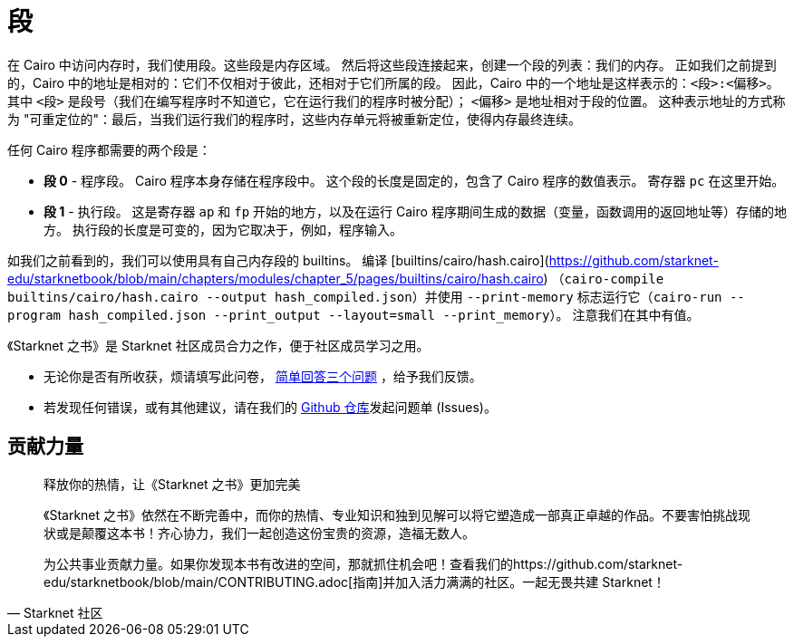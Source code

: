 [id="segments"]

= 段

在 Cairo 中访问内存时，我们使用段。这些段是内存区域。
然后将这些段连接起来，创建一个段的列表：我们的内存。
正如我们之前提到的，Cairo 中的地址是相对的：它们不仅相对于彼此，还相对于它们所属的段。
因此，Cairo 中的一个地址是这样表示的：`<段>:<偏移>`。
其中 `<段>` 是段号（我们在编写程序时不知道它，它在运行我们的程序时被分配）；
`<偏移>` 是地址相对于段的位置。
这种表示地址的方式称为 "可重定位的"：最后，当我们运行我们的程序时，这些内存单元将被重新定位，使得内存最终连续。

任何 Cairo 程序都需要的两个段是：

* *段 0* - 程序段。
Cairo 程序本身存储在程序段中。
这个段的长度是固定的，包含了 Cairo 程序的数值表示。
寄存器 `pc` 在这里开始。
* *段 1* - 执行段。
这是寄存器 `ap` 和 `fp` 开始的地方，以及在运行 Cairo 程序期间生成的数据（变量，函数调用的返回地址等）存储的地方。
执行段的长度是可变的，因为它取决于，例如，程序输入。

如我们之前看到的，我们可以使用具有自己内存段的 builtins。
编译 [builtins/cairo/hash.cairo](https://github.com/starknet-edu/starknetbook/blob/main/chapters/modules/chapter_5/pages/builtins/cairo/hash.cairo) （`cairo-compile builtins/cairo/hash.cairo --output hash_compiled.json`）并使用 `--print-memory` 标志运行它（`cairo-run --program hash_compiled.json --print_output --layout=small --print_memory`）。
注意我们在其中有值。
[附注]
====
《Starknet 之书》是 Starknet 社区成员合力之作，便于社区成员学习之用。

* 无论你是否有所收获，烦请填写此问卷， https://a.sprig.com/WTRtdlh2VUlja09lfnNpZDo4MTQyYTlmMy03NzdkLTQ0NDEtOTBiZC01ZjAyNDU0ZDgxMzU=[简单回答三个问题] ，给予我们反馈。
* 若发现任何错误，或有其他建议，请在我们的 https://github.com/starknet-edu/starknetbook/issues[Github 仓库]发起问题单 (Issues)。
====



== 贡献力量

[quote, Starknet 社区]

____

释放你的热情，让《Starknet 之书》更加完美

《Starknet 之书》依然在不断完善中，而你的热情、专业知识和独到见解可以将它塑造成一部真正卓越的作品。不要害怕挑战现状或是颠覆这本书！齐心协力，我们一起创造这份宝贵的资源，造福无数人。

为公共事业贡献力量。如果你发现本书有改进的空间，那就抓住机会吧！查看我们的https://github.com/starknet-edu/starknetbook/blob/main/CONTRIBUTING.adoc[指南]并加入活力满满的社区。一起无畏共建 Starknet！

____